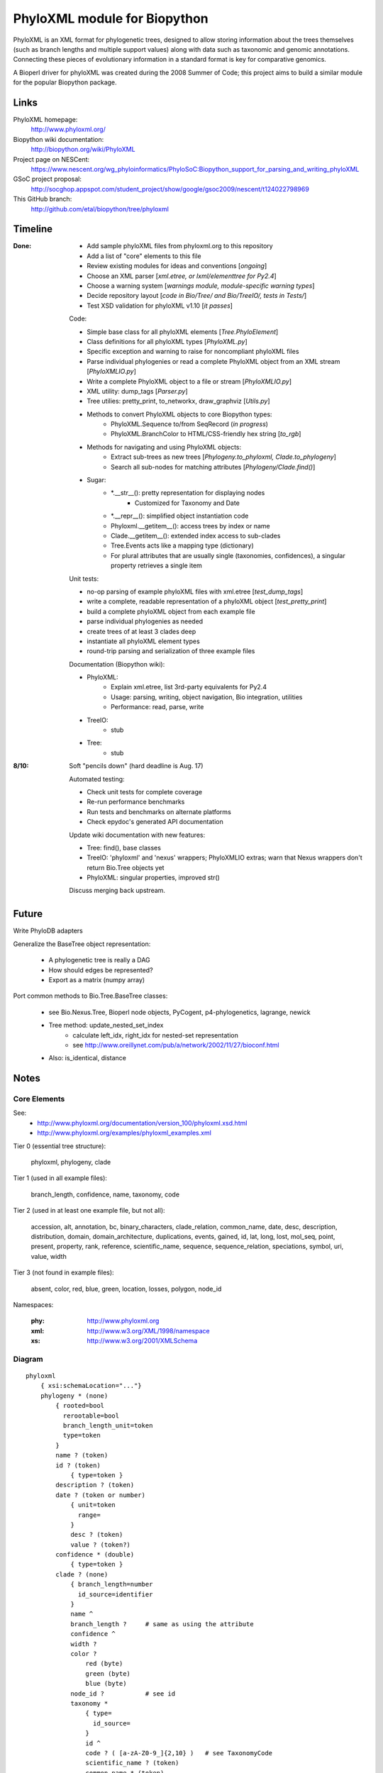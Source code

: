 +++++++++++++++++++++++++++++
PhyloXML module for Biopython
+++++++++++++++++++++++++++++

PhyloXML is an XML format for phylogenetic trees, designed to allow storing
information about the trees themselves (such as branch lengths and multiple
support values) along with data such as taxonomic and genomic annotations.
Connecting these pieces of evolutionary information in a standard format is key
for comparative genomics.

A Bioperl driver for phyloXML was created during the 2008 Summer of Code; this
project aims to build a similar module for the popular Biopython package.


Links
=====

PhyloXML homepage:
    http://www.phyloxml.org/

Biopython wiki documentation:
    http://biopython.org/wiki/PhyloXML

Project page on NESCent:
    https://www.nescent.org/wg_phyloinformatics/PhyloSoC:Biopython_support_for_parsing_and_writing_phyloXML

GSoC project proposal:
    http://socghop.appspot.com/student_project/show/google/gsoc2009/nescent/t124022798969

This GitHub branch:
    http://github.com/etal/biopython/tree/phyloxml


Timeline
========

:Done:
    - Add sample phyloXML files from phyloxml.org to this repository
    - Add a list of "core" elements to this file
    - Review existing modules for ideas and conventions [*ongoing*]
    - Choose an XML parser [*xml.etree, or lxml/elementtree for Py2.4*]
    - Choose a warning system [*warnings module, module-specific warning types*]
    - Decide repository layout [*code in Bio/Tree/ and Bio/TreeIO/, tests in
      Tests/*]
    - Test XSD validation for phyloXML v1.10 [*it passes*]

    Code:

    - Simple base class for all phyloXML elements [*Tree.PhyloElement*]
    - Class definitions for all phyloXML types [*PhyloXML.py*]
    - Specific exception and warning to raise for noncompliant phyloXML files
    - Parse individual phylogenies or read a complete PhyloXML object from an
      XML stream [*PhyloXMLIO.py*]
    - Write a complete PhyloXML object to a file or stream [*PhyloXMLIO.py*]
    - XML utility: dump_tags [*Parser.py*]
    - Tree utilies: pretty_print, to_networkx, draw_graphviz [*Utils.py*]
    - Methods to convert PhyloXML objects to core Biopython types:
        - PhyloXML.Sequence to/from SeqRecord (*in progress*)
        - PhyloXML.BranchColor to HTML/CSS-friendly hex string [*to_rgb*]
    - Methods for navigating and using PhyloXML objects:
        - Extract sub-trees as new trees [*Phylogeny.to_phyloxml,
          Clade.to_phylogeny*]
        - Search all sub-nodes for matching attributes
          [*Phylogeny/Clade.find()*]

    - Sugar:
        - \*.__str__(): pretty representation for displaying nodes
            - Customized for Taxonomy and Date
        - \*.__repr__(): simplified object instantiation code
        - Phyloxml.__getitem__(): access trees by index or name
        - Clade.__getitem__(): extended index access to sub-clades
        - Tree.Events acts like a mapping type (dictionary)
        - For plural attributes that are usually single (taxonomies,
          confidences), a singular property retrieves a single item

    Unit tests:

    - no-op parsing of example phyloXML files with xml.etree [*test_dump_tags*]
    - write a complete, readable representation of a phyloXML object
      [*test_pretty_print*]
    - build a complete phyloXML object from each example file
    - parse individual phylogenies as needed
    - create trees of at least 3 clades deep
    - instantiate all phyloXML element types
    - round-trip parsing and serialization of three example files

    Documentation (Biopython wiki):

    - PhyloXML:
        - Explain xml.etree, list 3rd-party equivalents for Py2.4
        - Usage: parsing, writing, object navigation, Bio integration, utilities
        - Performance: read, parse, write

    - TreeIO:
        - stub

    - Tree:
        - stub

:8/10:

    Soft "pencils down" (hard deadline is Aug. 17)

    Automated testing:

    - Check unit tests for complete coverage
    - Re-run performance benchmarks
    - Run tests and benchmarks on alternate platforms
    - Check epydoc's generated API documentation

    Update wiki documentation with new features:

    - Tree: find(), base classes
    - TreeIO: 'phyloxml' and 'nexus' wrappers; PhyloXMLIO extras; warn that
      Nexus wrappers don't return Bio.Tree objects yet
    - PhyloXML: singular properties, improved str()

    Discuss merging back upstream.

Future
======

Write PhyloDB adapters

Generalize the BaseTree object representation:

    - A phylogenetic tree is really a DAG
    - How should edges be represented?
    - Export as a matrix (numpy array)

Port common methods to Bio.Tree.BaseTree classes:

    - see Bio.Nexus.Tree, Bioperl node objects, PyCogent, p4-phylogenetics,
      lagrange, newick

    - Tree method: update_nested_set_index
        - calculate left_idx, right_idx for nested-set representation
        - see http://www.oreillynet.com/pub/a/network/2002/11/27/bioconf.html

    - Also: is_identical, distance


Notes
=====

Core Elements
-------------

See:
    * http://www.phyloxml.org/documentation/version_100/phyloxml.xsd.html
    * http://www.phyloxml.org/examples/phyloxml_examples.xml

Tier 0 (essential tree structure):

    phyloxml, phylogeny, clade

Tier 1 (used in all example files):

    branch_length, confidence, name, taxonomy, code

Tier 2 (used in at least one example file, but not all):

    accession, alt, annotation, bc, binary_characters, clade_relation,
    common_name, date, desc, description, distribution, domain,
    domain_architecture, duplications, events, gained, id, lat, long, lost,
    mol_seq, point, present, property, rank, reference, scientific_name,
    sequence, sequence_relation, speciations, symbol, uri, value, width

Tier 3 (not found in example files):

    absent, color, red, blue, green, location, losses, polygon, node_id

Namespaces:

    :phy:   http://www.phyloxml.org
    :xml:   http://www.w3.org/XML/1998/namespace
    :xs:    http://www.w3.org/2001/XMLSchema


Diagram
-------

::

    phyloxml
        { xsi:schemaLocation="..."}
        phylogeny * (none)
            { rooted=bool
              rerootable=bool
              branch_length_unit=token
              type=token
            }
            name ? (token)
            id ? (token)
                { type=token }
            description ? (token)
            date ? (token or number)
                { unit=token
                  range=
                }
                desc ? (token)
                value ? (token?)
            confidence * (double)
                { type=token }
            clade ? (none)
                { branch_length=number
                  id_source=identifier
                }
                name ^
                branch_length ?     # same as using the attribute
                confidence ^
                width ?
                color ?
                    red (byte)
                    green (byte)
                    blue (byte)
                node_id ?           # see id
                taxonomy *
                    { type=
                      id_source=
                    }
                    id ^
                    code ? ( [a-zA-Z0-9_]{2,10} )   # see TaxonomyCode
                    scientific_name ? (token)
                    common_name * (token)
                    rank ? (one of:
                        ['domain', 'kingdom', 'subkingdom', 'branch',
                        'infrakingdom', 'superphylum', 'phylum', 'subphylum',
                        'infraphylum', 'microphylum', 'superdivision',
                        'division', 'subdivision', 'infradivision',
                        'superclass', 'class', 'subclass', 'infraclass',
                        'superlegion', 'legion', 'sublegion', 'infralegion',
                        'supercohort', 'cohort', 'subcohort', 'infracohort',
                        'superorder', 'order', 'suborder', 'superfamily',
                        'family', 'subfamily', 'supertribe', 'tribe',
                        'subtribe', 'infratribe', 'genus', 'subgenus',
                        'superspecies', 'species', 'subspecies', 'variety',
                        'subvariety', 'form', 'subform', 'cultivar', 'unknown',
                        'other'] )
                    uri ? (token, generally URL)
                        { desc=token
                          type=token
                        }
                    OTHER *
                sequence *
                    { type=token
                      id_source=token
                      id_ref=identifier
                    }
                    symbol ? ( \S{1,10} )
                    accession ? (token)
                        { source=token }
                    name ^
                    location ?
                    mol_seq ? ( [a-zA-Z\.\-\?\*_]+ )
                    uri ^
                    annotation +
                        { ref=[a-zA-Z0-9_]+:[a-zA-Z0-9_\.\-\s]+
                          source=token
                          evidence=
                          type=
                        }
                        desc ^
                        confidence ^
                        property * (none)
                            { ref=^
                              unit=a-zA-Z0-9_]+:[a-zA-Z0-9_\.\-\s]+
                              datatype=
                                ['xsd:string', 'xsd:boolean', 'xsd:decimal',
                                'xsd:float', 'xsd:double', 'xsd:duration',
                                'xsd:dateTime', 'xsd:time', 'xsd:date',
                                'xsd:gYearMonth', 'xsd:gYear', 'xsd:gMonthDay',
                                'xsd:gDay', 'xsd:gMonth', 'xsd:hexBinary',
                                'xsd:base64Binary', 'xsd:anyURI',
                                'xsd:normalizedString', 'xsd:token',
                                'xsd:integer', 'xsd:nonPositiveInteger',
                                'xsd:negativeInteger', 'xsd:long', 'xsd:int',
                                'xsd:short', 'xsd:byte',
                                'xsd:nonNegativeInteger', 'xsd:unsignedLong',
                                'xsd:unsignedInt', 'xsd:unsignedShort',
                                'xsd:unsignedByte', 'xsd:positiveInteger']
                              applies_to=
                                ['phylogeny', 'clade', 'node', 'annotation',
                                'parent_branch', 'other']
                              id_ref=identifier
                            }
                        uri ^
                    domain_architecture ?
                        { length=int }
                        domain + (token)
                            { from=int >0
                              to=int >0
                              confidence=double
                              id=token
                            }
                    OTHER *
                events ?
                    type ? (one of:
                        ['transfer', 'fusion', 'speciation_or_duplication',
                        'other', 'mixed', 'unassigned'] )   # see EventType
                    duplications ?
                    speciations ?
                    losses ?
                    confidence ^
                binary_characters ? (none)
                    { type=
                      gained_count=
                      lost_count=
                      present_count=
                      absent_count=
                    }
                    gained ?            # see BinaryCharacterList for these
                        bc + (token)
                    lost ?
                    present ?
                    absent ?
                distribution * (none)
                    desc ^
                    point * (none)
                        { geodetic_datum="WGS84" }
                        lat (double)
                        long (double)
                        alt ? (int?)
                    polygon * (none)    # list of at least 3 points
                        point {3,} ^
                date ^
                reference * (none)
                    { doi=[a-zA-Z0-9_\.]+/[a-zA-Z0-9_\.]+ }
                    desc ^
                property ^
                clade ^
            clade_relation * (none)
                { id_ref_0=identifier
                  id_ref_1=identifier
                  distance=
                  type=token
                }
                confidence ^
            sequence_relation *
                { id_ref_0=identifier
                  id_ref_1=identifier
                  distance=
                  type=SequenceRelationType
                }
                confidence ^
            property ^
            OTHER *
        NOT *                       # arbitrary elements from other namespaces

